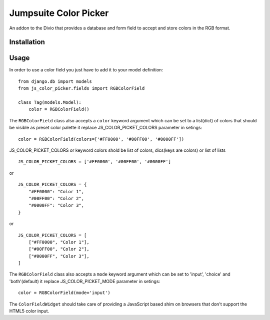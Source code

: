 ###############
Jumpsuite Color Picker
###############

An addon to the Divio that provides a database and form
field to accept and store colors in the RGB format.

************
Installation
************


*****
Usage
*****

In order to use a color field you just have to add it to your model definition:

::

    from django.db import models
    from js_color_picker.fields import RGBColorField

    class Tag(models.Model):
        color = RGBColorField()

The ``RGBColorField`` class also accepts a ``color`` keyword argument which can
be set to a list(dict) of colors that should be visible as preset color palette
it replace JS_COLOR_PICKET_COLORS parameter in setings:

::

    color = RGBColorField(colors=['#FF0000', '#00FF00', '#0000FF'])

JS_COLOR_PICKET_COLORS or keyword colors shold be list of colors,
dics(keys are colors) or list of lists

::

    JS_COLOR_PICKET_COLORS = ['#FF0000', '#00FF00', '#0000FF']

or

::

    JS_COLOR_PICKET_COLORS = {
        "#FF0000": "Color 1",
        "#00FF00": "Color 2",
        "#0000FF": "Color 3",
    }

or

::

    JS_COLOR_PICKET_COLORS = [
        ["#FF0000", "Color 1"],
        ["#00FF00", "Color 2"],
        ["#0000FF", "Color 3"],
    ]


The ``RGBColorField`` class also accepts a ``mode`` keyword argument which can
be set to 'input', 'choice' and 'both'(default) it replace JS_COLOR_PICKET_MODE
parameter in setings:

::

    color = RGBColorField(mode='input')

The ``ColorFieldWidget`` should take care of providing a JavaScript based shim
on browsers that don't support the HTML5 color input.




